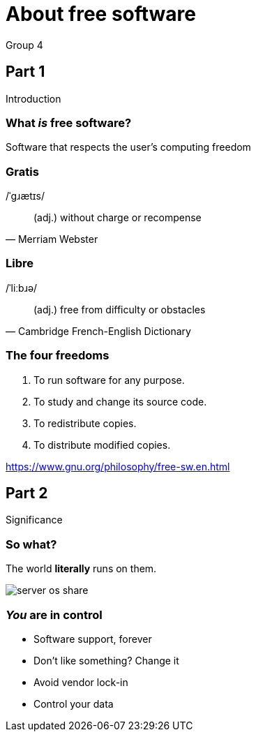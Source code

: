 :revealjs_theme: night
:revealjs_controls: false
:revealjs_hash: true
:revealjs_width: 1664
:revealjs_height: 936
:revealjs_pdfseparatefragments: false

= About free software
Group 4

== Part 1
Introduction

=== What *_is_* free software?

[%step]
Software that respects the user's computing freedom

=== Gratis
/ˈɡɹætɪs/

[quote,Merriam Webster]
(adj.) without charge or recompense

=== Libre
/ˈliːbɹə/

[quote,Cambridge French-English Dictionary]
(adj.) free from difficulty or obstacles

=== The four freedoms

1. To run software for any purpose.
2. To study and change its source code.
3. To redistribute copies.
4. To distribute modified copies.

https://www.gnu.org/philosophy/free-sw.en.html

== Part 2
Significance

[background-color="white"]
=== So what?

[%step]
The world *literally* runs on them.

[%step]
image:assets/server-os-share.png[]

=== *_You_* are in control

[%step]
* Software support, forever
* Don't like something? Change it
* Avoid vendor lock-in
* Control your data
